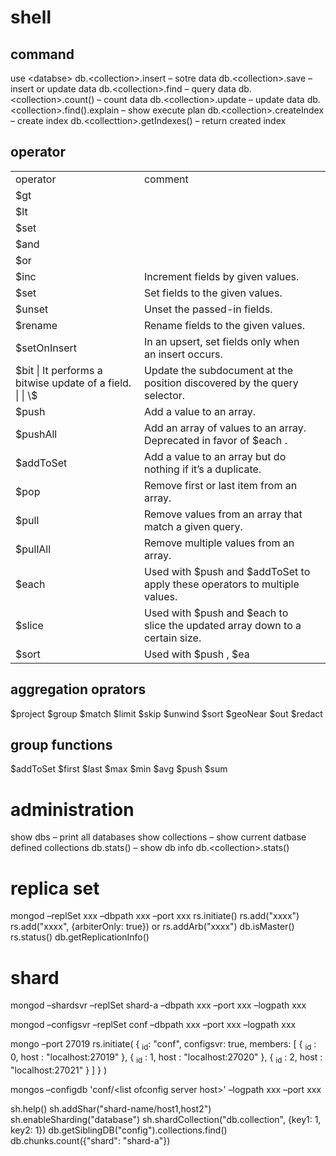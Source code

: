 * shell
** command
   use <databse>
   db.<collection>.insert -- sotre data
   db.<collection>.save -- insert or update data
   db.<collection>.find -- query data
   db.<collection>.count() -- count data
   db.<collection>.update -- update data
   db.<collection>.find().explain -- show execute plan
   db.<collection>.createIndex -- create index
   db.<collecttion>.getIndexes() -- return created index
** operator
   | operator     | comment                                                                      |   
   | $gt          |                                                                              |   
   | $lt          |                                                                              |   
   | $set         |                                                                              |   
   | $and         |                                                                              |   
   | $or          |                                                                              |   
   | $inc         | Increment fields by given values.                                            |   
   | $set         | Set fields to the given values.                                              |   
   | $unset       | Unset the passed-in fields.                                                  |   
   | $rename      | Rename fields to the given values.                                           |   
   | $setOnInsert | In an upsert, set fields only when an insert occurs.                         |   
   | $bit         | It performs a bitwise update of a field.                                     |   
   | \$           | Update the subdocument at the position discovered by the query selector.     |   
   | $push        | Add a value to an array.                                                     |   
   | $pushAll     | Add an array of values to an array. Deprecated in favor of $each .           |   
   | $addToSet    | Add a value to an array but do nothing if it’s a duplicate.                  |   
   | $pop         | Remove first or last item from an array.                                     |   
   | $pull        | Remove values from an array that match a given query.                        |   
   | $pullAll     | Remove multiple values from an array.                                        |   
   | $each        | Used with $push and $addToSet to apply these operators to multiple values.   |   
   | $slice       | Used with $push and $each to slice the updated array down to a certain size. |   
   | $sort        | Used with $push , $ea                                                        |   
** aggregation oprators
   $project
   $group
   $match
   $limit
   $skip
   $unwind
   $sort
   $geoNear
   $out
   $redact
** group functions
   $addToSet
   $first
   $last
   $max
   $min
   $avg
   $push
   $sum
* administration
  show dbs  -- print all databases
  show collections -- show current datbase defined collections
  db.stats() -- show db info
  db.<collection>.stats()
  
* replica set
  mongod --replSet xxx --dbpath xxx --port xxx 
  rs.initiate()
  rs.add("xxxx")
  rs.add("xxxx", {arbiterOnly: true}) or rs.addArb("xxxx")
  db.isMaster()
  rs.status()
  db.getReplicationInfo()

* shard
# start mongod
  mongod --shardsvr --replSet shard-a --dbpath xxx --port xxx --logpath xxx
# start config server
  mongod --configsvr --replSet conf --dbpath xxx --port xxx --logpath xxx 
# config config server
  mongo --port 27019
rs.initiate(
  {
    _id: "conf",
    configsvr: true,
    members: [
      { _id : 0, host : "localhost:27019" },
      { _id : 1, host : "localhost:27020" },
      { _id : 2, host : "localhost:27021" }
    ]
  }
)
# start mongos
  mongos --configdb 'conf/<list ofconfig server host>' --logpath xxx --port xxx
# connect mongos config shard
  sh.help()
  sh.addShar("shard-name/host1,host2")
  sh.enableSharding("database")
  sh.shardCollection("db.collection", {key1: 1, key2: 1})
  db.getSiblingDB("config").collections.find()
  db.chunks.count({"shard": "shard-a"})

